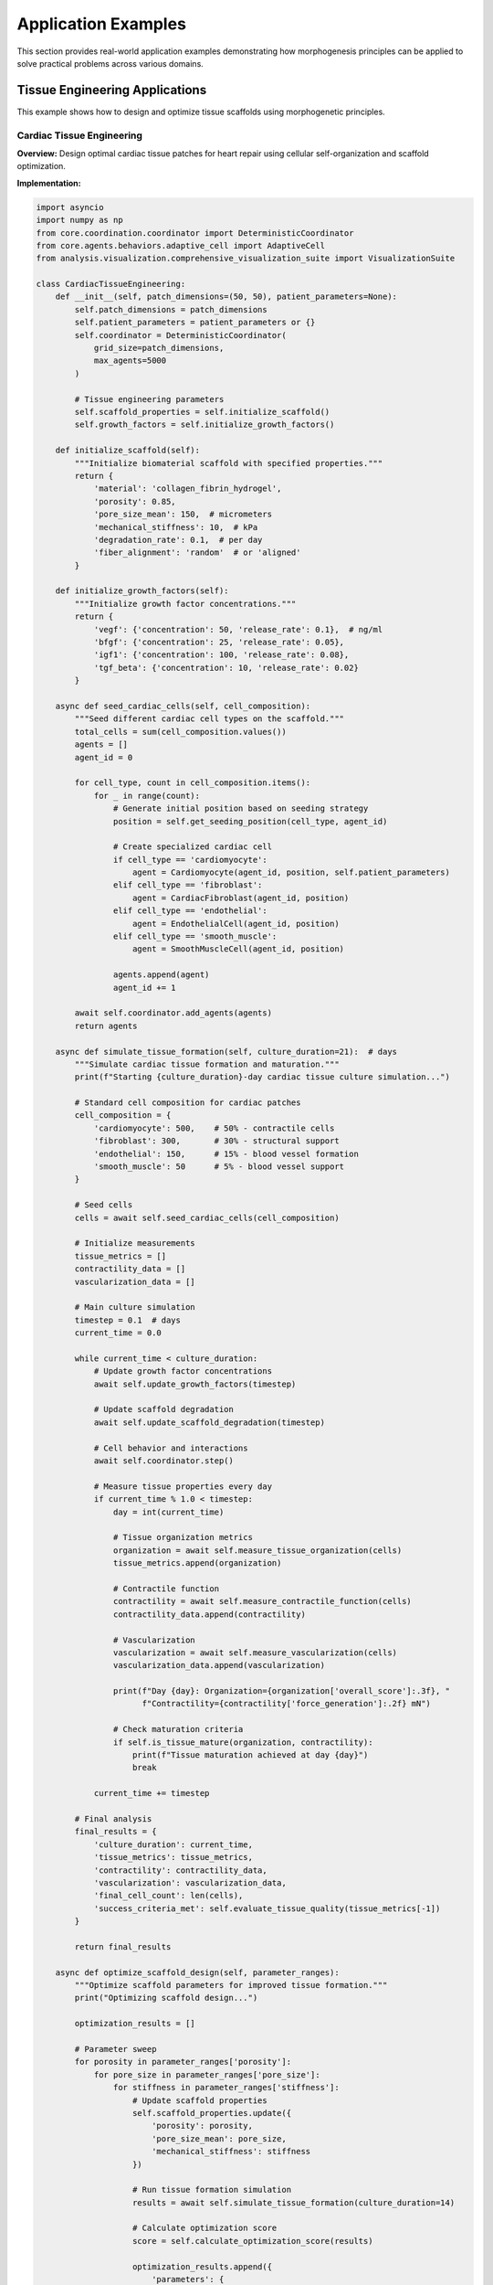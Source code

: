 Application Examples
===================

This section provides real-world application examples demonstrating how morphogenesis principles can be applied to solve practical problems across various domains.

Tissue Engineering Applications
-------------------------------

This example shows how to design and optimize tissue scaffolds using morphogenetic principles.

Cardiac Tissue Engineering
~~~~~~~~~~~~~~~~~~~~~~~~~~

**Overview:**
Design optimal cardiac tissue patches for heart repair using cellular self-organization and scaffold optimization.

**Implementation:**

.. code-block:: python

   import asyncio
   import numpy as np
   from core.coordination.coordinator import DeterministicCoordinator
   from core.agents.behaviors.adaptive_cell import AdaptiveCell
   from analysis.visualization.comprehensive_visualization_suite import VisualizationSuite

   class CardiacTissueEngineering:
       def __init__(self, patch_dimensions=(50, 50), patient_parameters=None):
           self.patch_dimensions = patch_dimensions
           self.patient_parameters = patient_parameters or {}
           self.coordinator = DeterministicCoordinator(
               grid_size=patch_dimensions,
               max_agents=5000
           )

           # Tissue engineering parameters
           self.scaffold_properties = self.initialize_scaffold()
           self.growth_factors = self.initialize_growth_factors()

       def initialize_scaffold(self):
           """Initialize biomaterial scaffold with specified properties."""
           return {
               'material': 'collagen_fibrin_hydrogel',
               'porosity': 0.85,
               'pore_size_mean': 150,  # micrometers
               'mechanical_stiffness': 10,  # kPa
               'degradation_rate': 0.1,  # per day
               'fiber_alignment': 'random'  # or 'aligned'
           }

       def initialize_growth_factors(self):
           """Initialize growth factor concentrations."""
           return {
               'vegf': {'concentration': 50, 'release_rate': 0.1},  # ng/ml
               'bfgf': {'concentration': 25, 'release_rate': 0.05},
               'igf1': {'concentration': 100, 'release_rate': 0.08},
               'tgf_beta': {'concentration': 10, 'release_rate': 0.02}
           }

       async def seed_cardiac_cells(self, cell_composition):
           """Seed different cardiac cell types on the scaffold."""
           total_cells = sum(cell_composition.values())
           agents = []
           agent_id = 0

           for cell_type, count in cell_composition.items():
               for _ in range(count):
                   # Generate initial position based on seeding strategy
                   position = self.get_seeding_position(cell_type, agent_id)

                   # Create specialized cardiac cell
                   if cell_type == 'cardiomyocyte':
                       agent = Cardiomyocyte(agent_id, position, self.patient_parameters)
                   elif cell_type == 'fibroblast':
                       agent = CardiacFibroblast(agent_id, position)
                   elif cell_type == 'endothelial':
                       agent = EndothelialCell(agent_id, position)
                   elif cell_type == 'smooth_muscle':
                       agent = SmoothMuscleCell(agent_id, position)

                   agents.append(agent)
                   agent_id += 1

           await self.coordinator.add_agents(agents)
           return agents

       async def simulate_tissue_formation(self, culture_duration=21):  # days
           """Simulate cardiac tissue formation and maturation."""
           print(f"Starting {culture_duration}-day cardiac tissue culture simulation...")

           # Standard cell composition for cardiac patches
           cell_composition = {
               'cardiomyocyte': 500,    # 50% - contractile cells
               'fibroblast': 300,       # 30% - structural support
               'endothelial': 150,      # 15% - blood vessel formation
               'smooth_muscle': 50      # 5% - blood vessel support
           }

           # Seed cells
           cells = await self.seed_cardiac_cells(cell_composition)

           # Initialize measurements
           tissue_metrics = []
           contractility_data = []
           vascularization_data = []

           # Main culture simulation
           timestep = 0.1  # days
           current_time = 0.0

           while current_time < culture_duration:
               # Update growth factor concentrations
               await self.update_growth_factors(timestep)

               # Update scaffold degradation
               await self.update_scaffold_degradation(timestep)

               # Cell behavior and interactions
               await self.coordinator.step()

               # Measure tissue properties every day
               if current_time % 1.0 < timestep:
                   day = int(current_time)

                   # Tissue organization metrics
                   organization = await self.measure_tissue_organization(cells)
                   tissue_metrics.append(organization)

                   # Contractile function
                   contractility = await self.measure_contractile_function(cells)
                   contractility_data.append(contractility)

                   # Vascularization
                   vascularization = await self.measure_vascularization(cells)
                   vascularization_data.append(vascularization)

                   print(f"Day {day}: Organization={organization['overall_score']:.3f}, "
                         f"Contractility={contractility['force_generation']:.2f} mN")

                   # Check maturation criteria
                   if self.is_tissue_mature(organization, contractility):
                       print(f"Tissue maturation achieved at day {day}")
                       break

               current_time += timestep

           # Final analysis
           final_results = {
               'culture_duration': current_time,
               'tissue_metrics': tissue_metrics,
               'contractility': contractility_data,
               'vascularization': vascularization_data,
               'final_cell_count': len(cells),
               'success_criteria_met': self.evaluate_tissue_quality(tissue_metrics[-1])
           }

           return final_results

       async def optimize_scaffold_design(self, parameter_ranges):
           """Optimize scaffold parameters for improved tissue formation."""
           print("Optimizing scaffold design...")

           optimization_results = []

           # Parameter sweep
           for porosity in parameter_ranges['porosity']:
               for pore_size in parameter_ranges['pore_size']:
                   for stiffness in parameter_ranges['stiffness']:
                       # Update scaffold properties
                       self.scaffold_properties.update({
                           'porosity': porosity,
                           'pore_size_mean': pore_size,
                           'mechanical_stiffness': stiffness
                       })

                       # Run tissue formation simulation
                       results = await self.simulate_tissue_formation(culture_duration=14)

                       # Calculate optimization score
                       score = self.calculate_optimization_score(results)

                       optimization_results.append({
                           'parameters': {
                               'porosity': porosity,
                               'pore_size': pore_size,
                               'stiffness': stiffness
                           },
                           'score': score,
                           'results': results
                       })

                       print(f"Tested: porosity={porosity}, pore_size={pore_size}, "
                             f"stiffness={stiffness} -> score={score:.3f}")

           # Find optimal parameters
           best_result = max(optimization_results, key=lambda r: r['score'])

           return {
               'optimal_parameters': best_result['parameters'],
               'optimization_score': best_result['score'],
               'all_results': optimization_results
           }

   class Cardiomyocyte(AdaptiveCell):
       def __init__(self, agent_id, initial_position, patient_parameters):
           super().__init__(agent_id, initial_position)
           self.cell_type = 'cardiomyocyte'
           self.patient_parameters = patient_parameters

           # Cardiomyocyte-specific properties
           self.contractile_proteins = 0.5  # Initial level
           self.calcium_handling = 0.3
           self.electrical_coupling = 0.2
           self.contraction_frequency = 1.0  # Hz
           self.maturation_level = 0.1

       async def cardiomyocyte_behavior_step(self):
           """Cardiomyocyte-specific behavior including contraction and maturation."""
           # Assess local environment
           local_factors = await self.sense_growth_factors()
           mechanical_environment = await self.sense_mechanical_environment()
           neighboring_cells = await self.get_neighbors(radius=3)

           # Maturation based on environmental cues
           await self.update_maturation(local_factors, mechanical_environment)

           # Contractile protein synthesis
           await self.synthesize_contractile_proteins(local_factors)

           # Electrical coupling with neighbors
           await self.establish_electrical_connections(neighboring_calls)

           # Contraction behavior
           if self.maturation_level > 0.3:
               await self.generate_contractile_force()

       async def update_maturation(self, growth_factors, mechanical_cues):
           """Update cardiomyocyte maturation level."""
           # IGF-1 promotes maturation
           igf1_effect = growth_factors.get('igf1', 0) * 0.01

           # Mechanical stimulation enhances maturation
           mechanical_effect = mechanical_cues.get('cyclic_strain', 0) * 0.005

           # Patient age affects maturation rate
           age_factor = 1.0 - (self.patient_parameters.get('age', 50) - 25) / 100

           maturation_increment = (igf1_effect + mechanical_effect) * age_factor

           self.maturation_level = min(1.0, self.maturation_level + maturation_increment)

       async def generate_contractile_force(self):
           """Generate contractile force based on maturation and calcium handling."""
           base_force = self.contractile_proteins * self.calcium_handling
           maturation_factor = self.maturation_level

           contractile_force = base_force * maturation_factor

           # Apply force to local tissue environment
           await self.apply_mechanical_force(contractile_force)

   class CardiacFibroblast(AdaptiveCell):
       def __init__(self, agent_id, initial_position):
           super().__init__(agent_id, initial_position)
           self.cell_type = 'fibroblast'
           self.ecm_production_rate = 0.1
           self.collagen_type = 'type_I'

       async def fibroblast_behavior_step(self):
           """Fibroblast behavior including ECM production and remodeling."""
           # Sense mechanical environment
           mechanical_stress = await self.sense_mechanical_stress()

           # Produce extracellular matrix
           if mechanical_stress > 0.5:
               await self.increase_ecm_production()
           else:
               await self.maintain_baseline_ecm_production()

           # Respond to TGF-β
           tgf_beta_level = await self.sense_growth_factor('tgf_beta')
           if tgf_beta_level > 0.2:
               await self.differentiate_to_myofibroblast()

   class EndothelialCell(AdaptiveCell):
       def __init__(self, agent_id, initial_position):
           super().__init__(agent_id, initial_position)
           self.cell_type = 'endothelial'
           self.angiogenic_activity = 0.0

       async def endothelial_behavior_step(self):
           """Endothelial cell behavior including angiogenesis."""
           # Respond to VEGF gradient
           vegf_gradient = await self.sense_vegf_gradient()

           if np.linalg.norm(vegf_gradient) > 0.1:
               # Migrate toward higher VEGF
               migration_direction = vegf_gradient / np.linalg.norm(vegf_gradient)
               await self.move(migration_direction * 0.5)

               # Increase angiogenic activity
               self.angiogenic_activity = min(1.0, self.angiogenic_activity + 0.1)

           # Form vessel-like structures with neighboring endothelial cells
           nearby_endothelial = [cell for cell in await self.get_neighbors()
                                if hasattr(cell, 'cell_type') and cell.cell_type == 'endothelial']

           if len(nearby_endothelial) >= 2:
               await self.form_vessel_structure(nearby_endothelial)

   # Example usage and optimization
   async def run_cardiac_tissue_engineering():
       # Patient-specific parameters
       patient_data = {
           'age': 65,
           'condition': 'myocardial_infarction',
           'infarct_size': 'large',
           'ejection_fraction': 35  # %
       }

       # Initialize tissue engineering system
       tissue_eng = CardiacTissueEngineering(
           patch_dimensions=(60, 60),
           patient_parameters=patient_data
       )

       # Run standard tissue formation
       standard_results = await tissue_eng.simulate_tissue_formation(culture_duration=21)

       print("\nStandard Protocol Results:")
       print(f"Final tissue quality score: {standard_results['success_criteria_met']:.3f}")
       print(f"Peak contractile force: {max(standard_results['contractility'], key=lambda x: x['force_generation'])['force_generation']:.2f} mN")

       # Optimize scaffold design
       parameter_ranges = {
           'porosity': [0.75, 0.80, 0.85, 0.90],
           'pore_size': [100, 150, 200, 250],  # micrometers
           'stiffness': [5, 10, 15, 20]  # kPa
       }

       optimization_results = await tissue_eng.optimize_scaffold_design(parameter_ranges)

       print("\nOptimization Results:")
       print(f"Optimal parameters: {optimization_results['optimal_parameters']}")
       print(f"Optimization score: {optimization_results['optimization_score']:.3f}")

       return {
           'standard_results': standard_results,
           'optimization_results': optimization_results
       }

Smart City Traffic Management
-----------------------------

This example demonstrates using morphogenetic principles for adaptive traffic flow optimization.

Traffic Flow Optimization
~~~~~~~~~~~~~~~~~~~~~~~~~

**Overview:**
Create a self-organizing traffic management system that adapts to changing conditions using cellular coordination principles.

**Implementation:**

.. code-block:: python

   from core.agents.cell_agent import AsyncCellAgent
   from core.coordination.spatial_index import SpatialIndex

   class SmartTrafficSystem:
       def __init__(self, city_map, traffic_sensors):
           self.city_map = city_map
           self.traffic_sensors = traffic_sensors
           self.traffic_lights = {}
           self.traffic_density_field = np.zeros(city_map.shape)

           # Morphogenetic traffic agents
           self.traffic_coordinators = []
           self.vehicle_agents = []

       async def initialize_traffic_infrastructure(self):
           """Initialize traffic lights and coordination agents."""
           # Create traffic light coordination agents
           intersection_positions = self.find_intersections()

           for i, position in enumerate(intersection_positions):
               coordinator = TrafficLightCoordinator(
                   agent_id=f"traffic_light_{i}",
                   position=position,
                   intersection_type=self.get_intersection_type(position)
               )

               self.traffic_coordinators.append(coordinator)
               self.traffic_lights[position] = coordinator

           # Create vehicle agents
           initial_vehicles = self.generate_initial_traffic(density=0.3)

           for j, vehicle_data in enumerate(initial_vehicles):
               vehicle = VehicleAgent(
                   agent_id=f"vehicle_{j}",
                   initial_position=vehicle_data['position'],
                   destination=vehicle_data['destination'],
                   vehicle_type=vehicle_data['type']
               )

               self.vehicle_agents.append(vehicle)

       async def simulate_traffic_flow(self, simulation_hours=24):
           """Simulate adaptive traffic management over time."""
           print(f"Starting {simulation_hours}-hour traffic simulation...")

           # Initialize system
           await self.initialize_traffic_infrastructure()

           # Performance tracking
           travel_times = []
           congestion_levels = []
           emission_levels = []
           system_throughput = []

           # Time parameters
           timestep_minutes = 1
           timesteps_per_hour = 60 // timestep_minutes

           for hour in range(simulation_hours):
               print(f"Simulating hour {hour + 1}/{simulation_hours}")

               for minute in range(timesteps_per_hour):
                   current_time = hour + minute / timesteps_per_hour

                   # Update traffic density field
                   await self.update_traffic_density_field()

                   # Update traffic light coordination
                   for coordinator in self.traffic_coordinators:
                       await coordinator.morphogenetic_coordination_step()

                   # Update vehicle behaviors
                   for vehicle in self.vehicle_agents:
                       await vehicle.adaptive_navigation_step()

                   # Add/remove vehicles based on time-of-day patterns
                   await self.manage_traffic_demand(current_time)

                   # Record performance metrics every 15 minutes
                   if minute % 15 == 0:
                       metrics = await self.collect_performance_metrics()
                       travel_times.append(metrics['average_travel_time'])
                       congestion_levels.append(metrics['congestion_level'])
                       emission_levels.append(metrics['emission_rate'])
                       system_throughput.append(metrics['vehicles_per_hour'])

           return {
               'travel_times': travel_times,
               'congestion_levels': congestion_levels,
               'emission_levels': emission_levels,
               'system_throughput': system_throughput
           }

       async def emergency_response_coordination(self, emergency_location, emergency_type):
           """Coordinate traffic for emergency response using morphogenetic principles."""
           print(f"Emergency response activated: {emergency_type} at {emergency_location}")

           # Create emergency "morphogen" field
           emergency_field = self.create_emergency_signal_field(
               emergency_location,
               urgency=0.9,
               effective_radius=500  # meters
           )

           # Traffic lights respond to emergency signal
           affected_coordinators = []

           for coordinator in self.traffic_coordinators:
               emergency_strength = emergency_field.get_signal_strength(coordinator.position)

               if emergency_strength > 0.1:
                   await coordinator.switch_to_emergency_mode(emergency_strength)
                   affected_coordinators.append(coordinator)

           # Vehicles adapt routes to clear emergency corridor
           for vehicle in self.vehicle_agents:
               emergency_influence = emergency_field.get_signal_strength(vehicle.position)

               if emergency_influence > 0.05:
                   await vehicle.adapt_route_for_emergency(emergency_location, emergency_influence)

           # Monitor emergency response effectiveness
           response_metrics = {
               'response_time': await self.calculate_emergency_response_time(),
               'corridor_clearance_time': await self.measure_corridor_clearance(),
               'traffic_disruption_index': await self.measure_traffic_disruption()
           }

           return response_metrics

   class TrafficLightCoordinator(AsyncCellAgent):
       def __init__(self, agent_id, position, intersection_type):
           super().__init__(agent_id, position)
           self.intersection_type = intersection_type
           self.current_phase = 'north_south_green'
           self.phase_duration = 30  # seconds
           self.time_in_phase = 0
           self.adaptive_timing = True

           # Morphogenetic coordination parameters
           self.coordination_radius = 200  # meters
           self.coordination_strength = 1.0

       async def morphogenetic_coordination_step(self):
           """Coordinate with neighboring traffic lights using morphogenetic principles."""
           # Sense local traffic conditions
           traffic_density = await self.sense_local_traffic_density()
           queue_lengths = await self.measure_queue_lengths()

           # Communicate with neighboring coordinators
           neighbors = await self.get_neighboring_coordinators()
           coordination_signals = await self.exchange_coordination_signals(neighbors)

           # Adaptive timing based on local and neighboring conditions
           optimal_timing = await self.calculate_optimal_timing(
               local_conditions={'density': traffic_density, 'queues': queue_lengths},
               neighbor_signals=coordination_signals
           )

           # Update timing if significantly different
           if abs(optimal_timing - self.phase_duration) > 5:
               self.phase_duration = optimal_timing
               print(f"Traffic light {self.agent_id} adapted timing to {optimal_timing}s")

           # Progress phase timing
           await self.update_phase_timing()

       async def calculate_optimal_timing(self, local_conditions, neighbor_signals):
           """Calculate optimal phase timing using morphogenetic algorithm."""
           base_timing = 30  # seconds

           # Adjust based on local traffic density
           density_factor = 1.0 + (local_conditions['density'] - 0.5) * 0.5

           # Adjust based on queue lengths
           max_queue = max(local_conditions['queues'].values()) if local_conditions['queues'] else 0
           queue_factor = 1.0 + min(max_queue / 10, 1.0) * 0.3

           # Coordinate with neighbors to create green waves
           neighbor_influence = 0
           for signal in neighbor_signals:
               phase_diff = abs(signal['phase_timing'] - self.time_in_phase)
               if phase_diff < 10:  # Close to synchronized
                   neighbor_influence += 0.1
               else:
                   neighbor_influence -= 0.05

           coordination_factor = 1.0 + neighbor_influence

           optimal_timing = base_timing * density_factor * queue_factor * coordination_factor
           return np.clip(optimal_timing, 15, 120)  # Limit to reasonable range

   class VehicleAgent(AsyncCellAgent):
       def __init__(self, agent_id, initial_position, destination, vehicle_type):
           super().__init__(agent_id, initial_position)
           self.destination = destination
           self.vehicle_type = vehicle_type
           self.current_route = []
           self.travel_time = 0
           self.fuel_consumption = 0

           # Adaptive navigation parameters
           self.route_adaptation_threshold = 0.3
           self.learning_rate = 0.1

       async def adaptive_navigation_step(self):
           """Adapt navigation based on current traffic conditions."""
           # Sense current traffic conditions
           local_congestion = await self.sense_local_congestion()
           ahead_conditions = await self.look_ahead_traffic(distance=500)

           # Decide whether to adapt route
           if self.should_adapt_route(local_congestion, ahead_conditions):
               # Calculate alternative routes
               alternative_routes = await self.find_alternative_routes()

               if alternative_routes:
                   best_route = await self.evaluate_routes(alternative_routes)

                   if best_route['expected_time'] < self.current_route_time * 1.2:
                       self.current_route = best_route['route']
                       print(f"Vehicle {self.agent_id} adapted route, expected time reduction: "
                             f"{self.current_route_time - best_route['expected_time']:.1f} minutes")

           # Execute next movement
           await self.move_along_route()

       async def find_alternative_routes(self):
           """Find alternative routes using traffic-aware pathfinding."""
           # Use modified A* algorithm considering real-time traffic
           routes = []

           # Generate multiple candidate routes
           for route_variant in range(3):
               route = await self.traffic_aware_pathfinding(
                   start=self.position,
                   goal=self.destination,
                   avoid_high_traffic=True,
                   route_preference=route_variant
               )

               if route:
                   routes.append(route)

           return routes

       async def evaluate_routes(self, routes):
           """Evaluate routes based on multiple criteria."""
           route_evaluations = []

           for route in routes:
               # Estimate travel time considering current traffic
               estimated_time = await self.estimate_travel_time(route)

               # Calculate fuel consumption
               fuel_estimate = await self.estimate_fuel_consumption(route)

               # Calculate comfort score (fewer turns, better roads)
               comfort_score = await self.calculate_comfort_score(route)

               # Combined evaluation
               total_score = (
                   -estimated_time * 0.6 +      # Minimize time
                   -fuel_estimate * 0.2 +       # Minimize fuel
                   comfort_score * 0.2          # Maximize comfort
               )

               route_evaluations.append({
                   'route': route,
                   'expected_time': estimated_time,
                   'fuel_consumption': fuel_estimate,
                   'comfort_score': comfort_score,
                   'total_score': total_score
               })

           return max(route_evaluations, key=lambda r: r['total_score'])

   # Example usage
   async def run_smart_traffic_example():
       # Load city map and sensor data
       city_map = load_city_map("downtown_area.json")
       traffic_sensors = load_sensor_network("traffic_sensors.json")

       # Initialize smart traffic system
       traffic_system = SmartTrafficSystem(city_map, traffic_sensors)

       # Run normal traffic simulation
       print("Running baseline traffic simulation...")
       baseline_results = await traffic_system.simulate_traffic_flow(simulation_hours=8)

       # Test emergency response
       print("Testing emergency response coordination...")
       emergency_results = await traffic_system.emergency_response_coordination(
           emergency_location=(city_map.shape[0]//2, city_map.shape[1]//2),
           emergency_type="medical_emergency"
       )

       # Analyze results
       avg_travel_time_baseline = np.mean(baseline_results['travel_times'])
       avg_congestion_baseline = np.mean(baseline_results['congestion_levels'])

       print(f"\nBaseline Results:")
       print(f"Average travel time: {avg_travel_time_baseline:.1f} minutes")
       print(f"Average congestion level: {avg_congestion_baseline:.3f}")

       print(f"\nEmergency Response Results:")
       print(f"Emergency response time: {emergency_results['response_time']:.1f} minutes")
       print(f"Corridor clearance time: {emergency_results['corridor_clearance_time']:.1f} minutes")

       return {
           'baseline_results': baseline_results,
           'emergency_results': emergency_results
       }

Agricultural Optimization
-------------------------

This example demonstrates precision agriculture using morphogenetic principles for crop optimization.

Precision Agriculture System
~~~~~~~~~~~~~~~~~~~~~~~~~~~~

**Overview:**
Optimize crop yields and resource usage through self-organizing agricultural management systems.

**Implementation:**

.. code-block:: python

   from core.coordination.coordinator import DeterministicCoordinator
   import satellite_imagery_analysis  # Hypothetical module

   class PrecisionAgricultureSystem:
       def __init__(self, farm_boundaries, crop_type, soil_data):
           self.farm_boundaries = farm_boundaries
           self.crop_type = crop_type
           self.soil_data = soil_data

           # Create management zones using morphogenetic clustering
           self.management_zones = self.create_management_zones()

           # Agricultural agents
           self.crop_monitors = []
           self.irrigation_controllers = []
           self.nutrient_managers = []

       async def initialize_precision_agriculture(self):
           """Initialize precision agriculture system with autonomous agents."""
           # Create crop monitoring agents
           monitor_positions = self.calculate_optimal_monitor_positions()

           for i, position in enumerate(monitor_positions):
               monitor = CropMonitorAgent(
                   agent_id=f"monitor_{i}",
                   position=position,
                   monitoring_radius=50,  # meters
                   crop_type=self.crop_type
               )
               self.crop_monitors.append(monitor)

           # Create irrigation control agents
           irrigation_positions = self.calculate_irrigation_positions()

           for j, position in enumerate(irrigation_positions):
               controller = IrrigationControlAgent(
                   agent_id=f"irrigation_{j}",
                   position=position,
                   coverage_area=self.calculate_coverage_area(position),
                   soil_properties=self.get_local_soil_properties(position)
               )
               self.irrigation_controllers.append(controller)

           # Create nutrient management agents
           nutrient_positions = self.calculate_nutrient_management_positions()

           for k, position in enumerate(nutrient_positions):
               nutrient_manager = NutrientManagementAgent(
                   agent_id=f"nutrient_{k}",
                   position=position,
                   management_zone=self.get_management_zone(position)
               )
               self.nutrient_managers.append(nutrient_manager)

       async def run_growing_season_simulation(self, season_length_days=120):
           """Simulate entire growing season with adaptive management."""
           print(f"Starting {season_length_days}-day growing season simulation...")

           # Initialize system
           await self.initialize_precision_agriculture()

           # Performance tracking
           yield_predictions = []
           resource_usage = []
           sustainability_metrics = []

           # Daily simulation loop
           for day in range(season_length_days):
               # Collect environmental data
               weather_data = await self.get_weather_data(day)
               satellite_data = await self.get_satellite_imagery(day)

               # Update crop monitoring
               for monitor in self.crop_monitors:
                   await monitor.daily_monitoring_step(weather_data, satellite_data)

               # Adaptive irrigation management
               for controller in self.irrigation_controllers:
                   await controller.adaptive_irrigation_step(weather_data)

               # Nutrient management
               for manager in self.nutrient_managers:
                   await manager.nutrient_management_step(day)

               # Inter-agent coordination
               await self.coordinate_management_decisions()

               # Weekly analysis
               if day % 7 == 0:
                   week = day // 7
                   analysis = await self.weekly_analysis()

                   yield_predictions.append(analysis['yield_prediction'])
                   resource_usage.append(analysis['resource_usage'])
                   sustainability_metrics.append(analysis['sustainability_score'])

                   print(f"Week {week}: Predicted yield={analysis['yield_prediction']:.1f} tons/ha, "
                         f"Water usage={analysis['resource_usage']['water']:.1f} mm")

           return {
               'final_yield_prediction': yield_predictions[-1],
               'total_resource_usage': self.calculate_total_resource_usage(resource_usage),
               'sustainability_score': np.mean(sustainability_metrics),
               'weekly_data': {
                   'yields': yield_predictions,
                   'resources': resource_usage,
                   'sustainability': sustainability_metrics
               }
           }

       async def coordinate_management_decisions(self):
           """Coordinate decisions between different management agents."""
           # Create communication network between agents
           all_agents = self.crop_monitors + self.irrigation_controllers + self.nutrient_managers

           coordination_messages = []

           # Each agent broadcasts its local observations and recommendations
           for agent in all_agents:
               message = await agent.create_coordination_message()
               coordination_messages.append(message)

           # Agents process messages and adapt their strategies
           for agent in all_agents:
               await agent.process_coordination_messages(coordination_messages)

       async def optimize_resource_allocation(self):
           """Optimize resource allocation using morphogenetic algorithms."""
           print("Optimizing resource allocation...")

           # Current resource usage
           current_usage = await self.calculate_current_resource_usage()

           # Define optimization objectives
           objectives = {
               'maximize_yield': 0.6,
               'minimize_water_usage': 0.2,
               'minimize_fertilizer_usage': 0.1,
               'maximize_sustainability': 0.1
           }

           # Use evolutionary algorithm inspired by morphogenetic processes
           optimization_results = await self.morphogenetic_optimization(
               objectives=objectives,
               constraints=self.get_resource_constraints(),
               population_size=50,
               generations=20
           )

           return optimization_results

   class CropMonitorAgent(AsyncCellAgent):
       def __init__(self, agent_id, position, monitoring_radius, crop_type):
           super().__init__(agent_id, position)
           self.monitoring_radius = monitoring_radius
           self.crop_type = crop_type

           # Monitoring capabilities
           self.growth_stage_detector = GrowthStageDetector(crop_type)
           self.stress_detector = CropStressDetector()
           self.disease_detector = DiseaseDetector()

           # Historical data
           self.growth_history = []
           self.stress_history = []

       async def daily_monitoring_step(self, weather_data, satellite_data):
           """Perform daily crop monitoring and analysis."""
           # Analyze crop growth stage
           growth_stage = await self.analyze_growth_stage(satellite_data)
           self.growth_history.append(growth_stage)

           # Detect crop stress indicators
           stress_indicators = await self.detect_crop_stress(satellite_data, weather_data)
           self.stress_history.append(stress_indicators)

           # Check for diseases or pests
           health_assessment = await self.assess_crop_health(satellite_data)

           # Generate management recommendations
           recommendations = await self.generate_recommendations(
               growth_stage, stress_indicators, health_assessment
           )

           # Broadcast recommendations to nearby management agents
           await self.broadcast_recommendations(recommendations)

       async def detect_crop_stress(self, satellite_data, weather_data):
           """Detect various crop stress conditions."""
           stress_indicators = {}

           # Water stress detection using NDVI and temperature
           ndvi = satellite_data.get('ndvi')
           surface_temperature = satellite_data.get('surface_temperature')

           if ndvi < self.get_expected_ndvi() * 0.85:
               stress_indicators['water_stress'] = 'moderate'

           if surface_temperature > weather_data['air_temperature'] + 5:
               stress_indicators['heat_stress'] = 'high'

           # Nutrient stress detection using spectral analysis
           nutrient_indices = await self.calculate_nutrient_indices(satellite_data)

           for nutrient, index_value in nutrient_indices.items():
               if index_value < self.get_nutrient_threshold(nutrient):
                   stress_indicators[f'{nutrient}_deficiency'] = 'detected'

           return stress_indicators

   class IrrigationControlAgent(AsyncCellAgent):
       def __init__(self, agent_id, position, coverage_area, soil_properties):
           super().__init__(agent_id, position)
           self.coverage_area = coverage_area
           self.soil_properties = soil_properties

           # Irrigation parameters
           self.current_soil_moisture = soil_properties.get('field_capacity', 0.3)
           self.target_moisture_range = (0.6, 0.8)  # Fraction of field capacity
           self.irrigation_efficiency = 0.85

       async def adaptive_irrigation_step(self, weather_data):
           """Adaptive irrigation control based on multiple factors."""
           # Monitor soil moisture
           current_moisture = await self.measure_soil_moisture()

           # Predict future moisture based on weather forecast
           moisture_prediction = await self.predict_soil_moisture(
               current_moisture, weather_data
           )

           # Get recommendations from crop monitors
           crop_recommendations = await self.get_crop_monitor_recommendations()

           # Decide irrigation amount and timing
           irrigation_decision = await self.make_irrigation_decision(
               current_moisture, moisture_prediction, crop_recommendations
           )

           if irrigation_decision['irrigate']:
               await self.execute_irrigation(irrigation_decision['amount'])

       async def make_irrigation_decision(self, current_moisture, predicted_moisture, crop_rec):
           """Make intelligent irrigation decisions."""
           decision = {'irrigate': False, 'amount': 0}

           # Check if irrigation is needed
           min_target, max_target = self.target_moisture_range

           if current_moisture < min_target:
               # Immediate irrigation needed
               deficit = max_target - current_moisture
               irrigation_amount = deficit / self.irrigation_efficiency

               decision = {'irrigate': True, 'amount': irrigation_amount}

           elif predicted_moisture < min_target:
               # Preventive irrigation
               predicted_deficit = min_target - predicted_moisture
               irrigation_amount = predicted_deficit / self.irrigation_efficiency * 0.8

               decision = {'irrigate': True, 'amount': irrigation_amount}

           # Modify based on crop monitor recommendations
           if crop_rec.get('water_stress') == 'high':
               decision['amount'] = decision.get('amount', 0) * 1.2

           return decision

   class NutrientManagementAgent(AsyncCellAgent):
       def __init__(self, agent_id, position, management_zone):
           super().__init__(agent_id, position)
           self.management_zone = management_zone

           # Nutrient management parameters
           self.soil_nutrient_levels = management_zone.get('soil_nutrients', {})
           self.target_nutrient_levels = self.calculate_target_levels()
           self.fertilizer_efficiency = {'N': 0.6, 'P': 0.8, 'K': 0.9}

       async def nutrient_management_step(self, day_of_season):
           """Daily nutrient management decisions."""
           # Monitor current soil nutrient levels
           current_levels = await self.test_soil_nutrients()

           # Get crop nutrient uptake patterns
           crop_demands = await self.get_crop_nutrient_demands(day_of_season)

           # Calculate nutrient requirements
           nutrient_requirements = await self.calculate_nutrient_requirements(
               current_levels, crop_demands
           )

           # Optimize fertilizer application
           if any(req > 0 for req in nutrient_requirements.values()):
               fertilizer_plan = await self.optimize_fertilizer_application(
                   nutrient_requirements
               )
               await self.apply_fertilizer(fertilizer_plan)

   # Example usage
   async def run_precision_agriculture_example():
       # Load farm data
       farm_data = {
           'boundaries': load_farm_boundaries("farm_coordinates.json"),
           'crop_type': 'corn',
           'soil_data': load_soil_analysis("soil_test_results.json")
       }

       # Initialize precision agriculture system
       ag_system = PrecisionAgricultureSystem(
           farm_boundaries=farm_data['boundaries'],
           crop_type=farm_data['crop_type'],
           soil_data=farm_data['soil_data']
       )

       # Run growing season simulation
       season_results = await ag_system.run_growing_season_simulation(season_length_days=120)

       # Optimize resource allocation
       optimization_results = await ag_system.optimize_resource_allocation()

       print(f"\nSeason Results:")
       print(f"Final yield prediction: {season_results['final_yield_prediction']:.1f} tons/ha")
       print(f"Total water usage: {season_results['total_resource_usage']['water']:.1f} mm")
       print(f"Sustainability score: {season_results['sustainability_score']:.3f}")

       print(f"\nOptimization Results:")
       print(f"Potential yield improvement: {optimization_results['yield_improvement']:.1f}%")
       print(f"Resource savings: {optimization_results['resource_savings']:.1f}%")

       return {
           'season_results': season_results,
           'optimization_results': optimization_results
       }

Conclusion
----------

These application examples demonstrate the versatility and practical value of morphogenetic principles across diverse domains:

**Tissue Engineering:**
- Patient-specific treatment optimization
- Scaffold design and biomaterial selection
- Multi-cellular coordination for tissue formation

**Smart Cities:**
- Adaptive traffic management systems
- Emergency response coordination
- Real-time optimization of urban infrastructure

**Agriculture:**
- Precision resource management
- Autonomous monitoring and decision-making
- Sustainable farming practices

**Common Benefits:**
- **Self-Organization**: Systems adapt without centralized control
- **Scalability**: Solutions work from small to large scales
- **Robustness**: Systems maintain function despite failures
- **Efficiency**: Optimal resource utilization through coordination
- **Adaptability**: Real-time response to changing conditions

These examples provide templates for researchers and practitioners to apply morphogenetic principles to their specific domains, demonstrating the broad applicability of biological development concepts to technological and societal challenges.